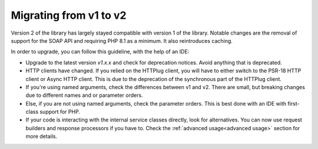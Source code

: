 .. _migrating:

***********************
Migrating from v1 to v2
***********************

Version 2 of the library has largely stayed compatible with version 1 of the library. Notable changes are the
removal of support for the SOAP API and requiring PHP 8.1 as a minimum. It also reintroduces caching.

In order to upgrade, you can follow this guideline, with the help of an IDE:

- Upgrade to the latest version `v1.x.x` and check for deprecation notices. Avoid anything that is deprecated.

- HTTP clients have changed. If you relied on the HTTPlug client, you will have to either switch to the PSR-18 HTTP client or Async HTTP client. This is due to the deprecation of the synchronous part of the HTTPlug client.

- If you're using named arguments, check the differences between v1 and v2. There are small, but breaking changes due to different names and or parameter orders.

- Else, if you are not using named arguments, check the parameter orders. This is best done with an IDE with first-class support for PHP.

- If your code is interacting with the internal service classes directly, look for alternatives. You can now use request builders and response processors if you have to. Check the :ref:`advanced usage<advanced usage>` section for more details.
